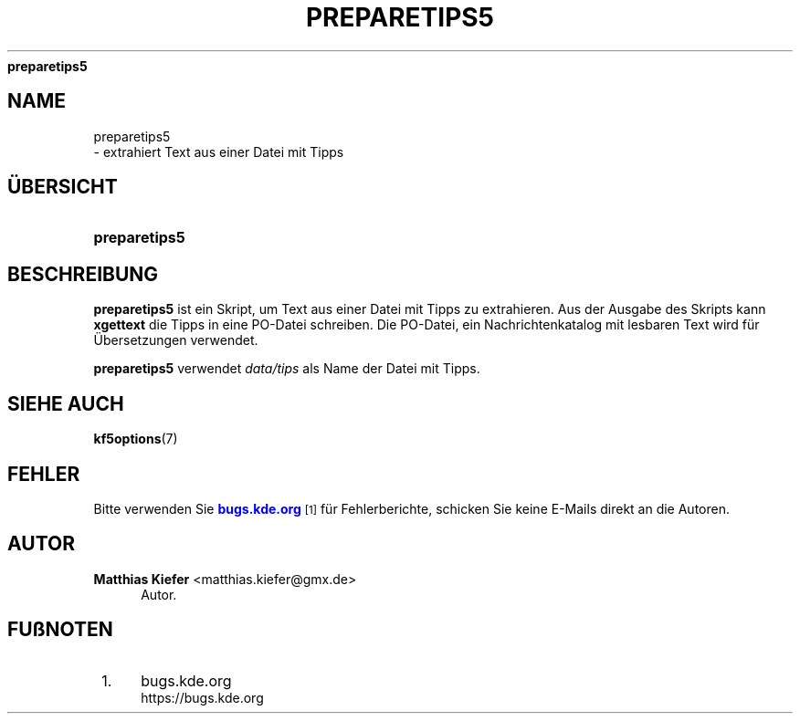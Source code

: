 '\" t
.\"     Title: 
\fBpreparetips5\fR
.\"    Author: Matthias Kiefer <matthias.kiefer@gmx.de>
.\" Generator: DocBook XSL Stylesheets v1.78.1 <http://docbook.sf.net/>
.\"      Date: 2014-03-04
.\"    Manual: \(:Ubersetzungs-Dienstprogramm
.\"    Source: KDE Frameworks Frameworks 5.0
.\"  Language: German
.\"
.TH "\FBPREPARETIPS5\FR" "1" "2014\-03\-04" "KDE Frameworks Frameworks 5.0" "\(:Ubersetzungs-Dienstprogramm"
.\" -----------------------------------------------------------------
.\" * Define some portability stuff
.\" -----------------------------------------------------------------
.\" ~~~~~~~~~~~~~~~~~~~~~~~~~~~~~~~~~~~~~~~~~~~~~~~~~~~~~~~~~~~~~~~~~
.\" http://bugs.debian.org/507673
.\" http://lists.gnu.org/archive/html/groff/2009-02/msg00013.html
.\" ~~~~~~~~~~~~~~~~~~~~~~~~~~~~~~~~~~~~~~~~~~~~~~~~~~~~~~~~~~~~~~~~~
.ie \n(.g .ds Aq \(aq
.el       .ds Aq '
.\" -----------------------------------------------------------------
.\" * set default formatting
.\" -----------------------------------------------------------------
.\" disable hyphenation
.nh
.\" disable justification (adjust text to left margin only)
.ad l
.\" -----------------------------------------------------------------
.\" * MAIN CONTENT STARTS HERE *
.\" -----------------------------------------------------------------
.SH "NAME"

preparetips5
 \- extrahiert Text aus einer Datei mit Tipps
.SH "\(:UBERSICHT"
.HP \w'\fBpreparetips5\fR\ 'u
\fBpreparetips5\fR
.SH "BESCHREIBUNG"
.PP
\fBpreparetips5\fR
ist ein Skript, um Text aus einer Datei mit Tipps zu extrahieren\&. Aus der Ausgabe des Skripts kann
\fBxgettext\fR
die Tipps in eine PO\-Datei schreiben\&. Die PO\-Datei, ein Nachrichtenkatalog mit lesbaren Text wird f\(:ur \(:Ubersetzungen verwendet\&.
.PP
\fBpreparetips5\fR
verwendet
\fIdata/tips\fR
als Name der Datei mit Tipps\&.
.SH "SIEHE AUCH"
.PP
\fBkf5options\fR(7)
.SH "FEHLER"
.PP
Bitte verwenden Sie
\m[blue]\fBbugs\&.kde\&.org\fR\m[]\&\s-2\u[1]\d\s+2
f\(:ur Fehlerberichte, schicken Sie keine E\-Mails direkt an die Autoren\&.
.SH "AUTOR"
.PP
\fBMatthias Kiefer\fR <\&matthias\&.kiefer@gmx\&.de\&>
.RS 4
Autor.
.RE
.SH "FU\(ssNOTEN"
.IP " 1." 4
bugs.kde.org
.RS 4
\%https://bugs.kde.org
.RE
